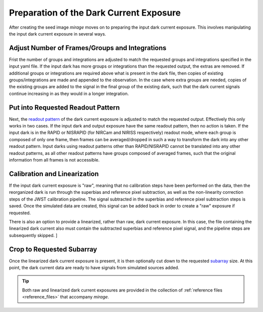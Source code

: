 Preparation of the Dark Current Exposure
========================================

After creating the seed image `mirage` moves on to preparing the input dark current exposure. This involves manipulating the input dark current exposure in several ways.

Adjust Number of Frames/Groups and Integrations
-----------------------------------------------

Frist the number of groups and integrations are adjusted to match the requested groups and integrations specified in the input yaml file. If the input dark has more groups or integrations than the requested output, the extras are removed. If additional groups or integrations are required above what is present in the dark file, then copies of existing groups/integrations are made and appended to the observation. In the case where extra groups are needed, copies of the existing groups are added to the signal in the final group of the existing dark, such that the dark current signals continue increasing in as they would in a longer integration.

Put into Requested Readout Pattern
----------------------------------

Next, the `readout pattern <https://jwst-docs.stsci.edu/display/JTI/NIRCam+Detector+Readout+Patterns>`_ of the dark current exposure is adjusted to match the requested output. Effectively this only works in two cases. If the input dark and output exposure have the same readout pattern, then no action is taken. If the input dark is in the RAPID or NISRAPID (for NIRCam and NIRISS respectively) readout mode, where each group is composed of only one frame, then frames can be averaged/dropped in such a way to transform the dark into any other readout pattern. Input darks using readout patterns other than RAPID/NISRAPID cannot be translated into any other readout patterns, as all other readout patterns have groups composed of averaged frames, such that the original information from all frames is not accessible.

Calibration and Linearization
-----------------------------

If the input dark current exposure is "raw", meaning that no calibration steps have been performed on the data, then the reorganized dark is run through the superbias and reference pixel subtraction, as well as the non-linearity correction steps of the JWST calibration pipeline. The signal subtracted in the superbias and reference pixel subtraction steps is saved. Once the simulated data are created, this signal can be added back in order to create a "raw" exposure if requested.

There is also an option to provide a linearized, rather than raw, dark current exposure. In this case, the file containing the linearized dark current also must contain the subtracted superbias and reference pixel signal, and the pipeline steps are subsequently skipped. ]

Crop to Requested Subarray
--------------------------

Once the linearized dark current exposure is present, it is then optionally cut down to the requested `subarray <https://jwst-docs.stsci.edu/display/JTI/NIRCam+Detector+Subarrays>`_ size. At this point, the dark current data are ready to have signals from simulated sources added.

.. tip::

    Both raw and linearized dark current exposures are provided in the collection of :ref:`reference files <reference_files>` that accompany `mirage`.